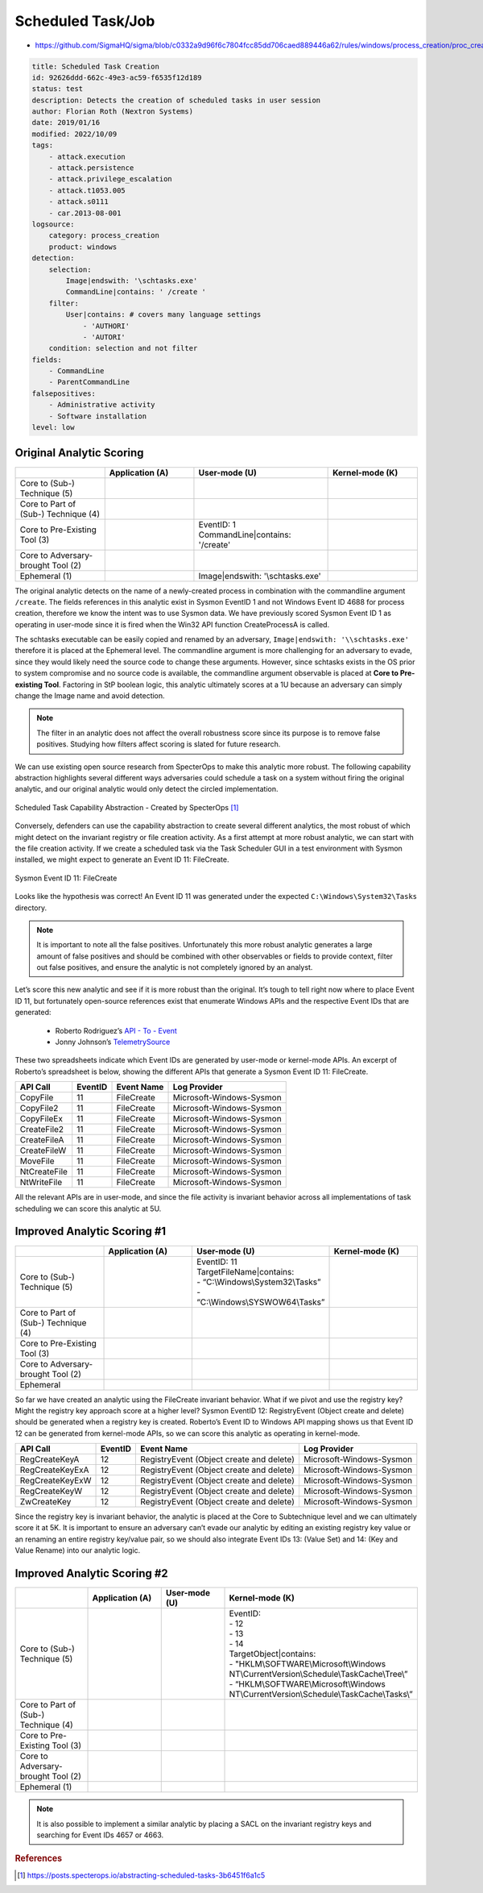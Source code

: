 ------------------
Scheduled Task/Job
------------------

..
    Insert link to analytic here (like a Sigma rule)

- https://github.com/SigmaHQ/sigma/blob/c0332a9d96f6c7804fcc85dd706caed889446a62/rules/windows/process_creation/proc_creation_win_schtasks_creation.yml 

.. code-block:: yaml

  title: Scheduled Task Creation
  id: 92626ddd-662c-49e3-ac59-f6535f12d189
  status: test
  description: Detects the creation of scheduled tasks in user session
  author: Florian Roth (Nextron Systems)
  date: 2019/01/16
  modified: 2022/10/09
  tags:
      - attack.execution
      - attack.persistence
      - attack.privilege_escalation
      - attack.t1053.005
      - attack.s0111
      - car.2013-08-001
  logsource:
      category: process_creation
      product: windows
  detection:
      selection:
          Image|endswith: '\schtasks.exe'
          CommandLine|contains: ' /create '
      filter:
          User|contains: # covers many language settings
              - 'AUTHORI'
              - 'AUTORI'
      condition: selection and not filter
  fields:
      - CommandLine
      - ParentCommandLine
  falsepositives:
      - Administrative activity
      - Software installation
  level: low

Original Analytic Scoring
^^^^^^^^^^^^^^^^^^^^^^^^^

.. list-table::
    :widths: 20 20 30 20
    :header-rows: 1

    * - 
      - Application (A)
      - User-mode (U)
      - Kernel-mode (K)
    * - Core to (Sub-) Technique (5)
      - 
      - 
      - 
    * - Core to Part of (Sub-) Technique (4)
      - 
      -
      -
    * - Core to Pre-Existing Tool (3)
      - 
      - | EventID: 1
        | CommandLine|contains: '/create'
      -
    * - Core to Adversary-brought Tool (2)
      - 
      - 
      - 
    * - Ephemeral (1)
      - 
      - Image|endswith: '\\schtasks.exe'
      - 

The original analytic detects on the name of a newly-created process in combination with the commandline argument 
``/create``. The fields references in this analytic exist in Sysmon EventID 1 and not Windows Event ID 4688 for 
process creation, therefore we know the intent was to use Sysmon data. We have previously scored Sysmon Event ID 
1 as operating in user-mode since it is fired when the Win32 API function CreateProcessA is called. 

The schtasks executable can be easily copied and renamed by an adversary, ``Image|endswith: '\\schtasks.exe'`` 
therefore it is placed at the Ephemeral level. The commandline argument is more challenging for an adversary to 
evade, since they would likely need the source code to change these arguments. However, since schtasks exists in 
the OS prior to system compromise and no source code is available, the commandline argument observable is placed 
at **Core to Pre-existing Tool**. Factoring in StP boolean logic, this analytic ultimately scores at a 1U because 
an adversary can simply change the Image name and avoid detection.

.. note:: 
  The filter in an analytic does not affect the overall robustness score since its purpose is to remove false positives.
  Studying how filters affect scoring is slated for future research.


We can use existing open source research from SpecterOps to make this analytic more robust. The following 
capability abstraction highlights several different ways adversaries could schedule a task on a system without 
firing the original analytic, and our original analytic would only detect the circled implementation.

.. figure:: ../_static/scheduled_task_capability_abstraction_markedup.png
  :alt: Scheduled Task Capability Abstraction - Created by SpecterOps
  :align: center
  
  Scheduled Task Capability Abstraction - Created by SpecterOps [#f1]_

Conversely, defenders can use the capability abstraction to create several different analytics, the most 
robust of which might detect on the invariant registry or file creation activity. As a first attempt at more robust 
analytic, we can start with the file creation activity. If we create a scheduled task via the Task 
Scheduler GUI in a test environment with Sysmon installed, we might expect to generate an Event ID 11: FileCreate.

.. figure:: ../_static/sysmon_eventid11_schtasks.png
  :alt: Sysmon Event ID 11: FileCreate
  :align: center

  Sysmon Event ID 11: FileCreate

Looks like the hypothesis was correct! An Event ID 11 was generated under the expected ``C:\Windows\System32\Tasks`` 
directory. 

.. note::
  It is important to note all the false positives. Unfortunately this more robust analytic generates a large amount of false positives and should be combined with other observables or fields to provide 
  context, filter out false positives, and ensure the analytic is not completely ignored by an analyst. 


Let’s score this new analytic and see if it is more robust than the original. It’s tough to tell right now where to place Event ID 11, but fortunately 
open-source references exist that enumerate Windows APIs and the respective Event IDs that are generated:

  - Roberto Rodriguez’s `API - To - Event <https://docs.google.com/spreadsheets/d/1Y3MHsgDWj_xH4qrqIMs4kYJq1FSuqv4LqIrcX24L10A/edit#gid=0>`_
  - Jonny Johnson’s `TelemetrySource <https://docs.google.com/spreadsheets/d/1d7hPRktxzYWmYtfLFaU_vMBKX2z98bci0fssTYyofdo/edit#gid=0>`_

These two spreadsheets indicate which Event IDs are generated by user-mode or kernel-mode APIs. An excerpt of Roberto’s spreadsheet is below, showing the different 
APIs that generate a Sysmon Event ID 11: FileCreate.

+--------------+---------+------------+--------------------------+
|   API Call   | EventID | Event Name |       Log Provider       |
+==============+=========+============+==========================+
|   CopyFile   |   11    | FileCreate | Microsoft-Windows-Sysmon |
+--------------+---------+------------+--------------------------+
|  CopyFile2   |   11    | FileCreate | Microsoft-Windows-Sysmon |
+--------------+---------+------------+--------------------------+
|  CopyFileEx  |   11    | FileCreate | Microsoft-Windows-Sysmon |
+--------------+---------+------------+--------------------------+
| CreateFile2  |   11    | FileCreate | Microsoft-Windows-Sysmon |
+--------------+---------+------------+--------------------------+
| CreateFileA  |   11    | FileCreate | Microsoft-Windows-Sysmon |
+--------------+---------+------------+--------------------------+
| CreateFileW  |   11    | FileCreate | Microsoft-Windows-Sysmon |
+--------------+---------+------------+--------------------------+
|   MoveFile   |   11    | FileCreate | Microsoft-Windows-Sysmon |
+--------------+---------+------------+--------------------------+
| NtCreateFile |   11    | FileCreate | Microsoft-Windows-Sysmon |
+--------------+---------+------------+--------------------------+
| NtWriteFile  |   11    | FileCreate | Microsoft-Windows-Sysmon |
+--------------+---------+------------+--------------------------+


All the relevant APIs are in user-mode, and since the file activity is invariant behavior across all implementations of 
task scheduling we can score this analytic at 5U.

Improved Analytic Scoring #1
^^^^^^^^^^^^^^^^^^^^^^^^^^^^

.. list-table::
    :widths: 20 20 30 20
    :header-rows: 1

    * - 
      - Application (A)
      - User-mode (U)
      - Kernel-mode (K)
    * - Core to (Sub-) Technique (5)
      - 
      - | EventID: 11
        | TargetFileName|contains: 
        | - “C:\\Windows\\System32\\Tasks”
        | - “C:\\Windows\\SYSWOW64\\Tasks”
      -
    * - Core to Part of (Sub-) Technique (4)
      - 
      -
      -
    * - Core to Pre-Existing Tool (3)
      - 
      - 
      -
    * - Core to Adversary-brought Tool (2)
      - 
      - 
      - 
    * - Ephemeral
      - 
      - 
      - 

So far we have created an analytic using the FileCreate invariant behavior. What if we pivot and use the registry key? Might the registry key approach score 
at a higher level? Sysmon EventID 12: RegistryEvent (Object create and delete) should be generated when a registry key is created. Roberto’s Event ID to 
Windows API mapping shows us that Event ID 12 can be generated from kernel-mode APIs, so we can score this analytic as operating in kernel-mode. 

+-------------------------+---------+------------------------------------------+--------------------------+
|        API Call         | EventID |                Event Name                |       Log Provider       |
+=========================+=========+==========================================+==========================+
|      RegCreateKeyA      |   12    | RegistryEvent (Object create and delete) | Microsoft-Windows-Sysmon |
+-------------------------+---------+------------------------------------------+--------------------------+
|     RegCreateKeyExA     |   12    | RegistryEvent (Object create and delete) | Microsoft-Windows-Sysmon |
+-------------------------+---------+------------------------------------------+--------------------------+
|     RegCreateKeyExW     |   12    | RegistryEvent (Object create and delete) | Microsoft-Windows-Sysmon |
+-------------------------+---------+------------------------------------------+--------------------------+
|      RegCreateKeyW      |   12    | RegistryEvent (Object create and delete) | Microsoft-Windows-Sysmon |
+-------------------------+---------+------------------------------------------+--------------------------+
|       ZwCreateKey       |   12    | RegistryEvent (Object create and delete) | Microsoft-Windows-Sysmon |
+-------------------------+---------+------------------------------------------+--------------------------+

Since the registry key is invariant behavior, the analytic is placed at the Core to Subtechnique level and we 
can ultimately score it at 5K. It is important to ensure an adversary can’t evade our analytic by editing an 
existing registry key value or an renaming an entire registry key/value pair, so we should also integrate Event 
IDs 13: (Value Set) and 14: (Key and Value Rename) into our analytic logic.

.. figure:: ../_static/sysmon_reg_create_scheduled_task.png
  :alt: Scheduled Task adding a new key to registry, generating an Event ID 12
  :align: center

Improved Analytic Scoring #2
^^^^^^^^^^^^^^^^^^^^^^^^^^^^

.. list-table::
    :widths: 20 20 20 30
    :header-rows: 1

    * - 
      - Application (A)
      - User-mode (U)
      - Kernel-mode (K)
    * - Core to (Sub-) Technique (5)
      -  
      - 
      - | EventID:
        | - 12
        | - 13
        | - 14 
        | TargetObject|contains: 
        | - "HKLM\\SOFTWARE\\Microsoft\\Windows NT\\CurrentVersion\\Schedule\\TaskCache\\Tree\\”
        | - “HKLM\\SOFTWARE\\Microsoft\\Windows NT\\CurrentVersion\\Schedule\\TaskCache\\Tasks\\”
    * - Core to Part of (Sub-) Technique (4)
      - 
      -
      -
    * - Core to Pre-Existing Tool (3)
      - 
      - 
      -
    * - Core to Adversary-brought Tool (2)
      - 
      - 
      - 
    * - Ephemeral (1)
      - 
      - 
      - 

.. note:: 
  It is also possible to implement a similar analytic by placing a SACL on the invariant registry keys and searching for Event IDs 4657 or 4663.

.. rubric:: References

.. [#f1] https://posts.specterops.io/abstracting-scheduled-tasks-3b6451f6a1c5
